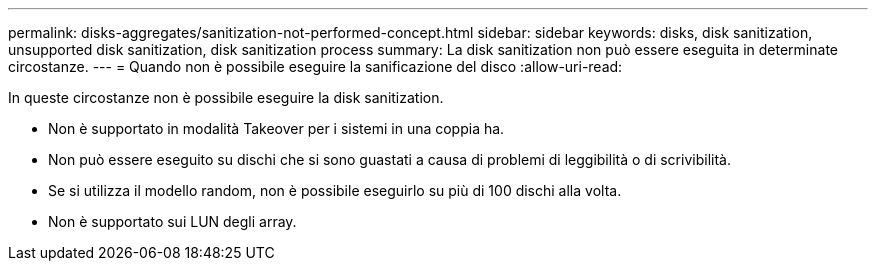 ---
permalink: disks-aggregates/sanitization-not-performed-concept.html 
sidebar: sidebar 
keywords: disks, disk sanitization, unsupported disk sanitization, disk sanitization process 
summary: La disk sanitization non può essere eseguita in determinate circostanze. 
---
= Quando non è possibile eseguire la sanificazione del disco
:allow-uri-read: 


[role="lead"]
In queste circostanze non è possibile eseguire la disk sanitization.

* Non è supportato in modalità Takeover per i sistemi in una coppia ha.
* Non può essere eseguito su dischi che si sono guastati a causa di problemi di leggibilità o di scrivibilità.
* Se si utilizza il modello random, non è possibile eseguirlo su più di 100 dischi alla volta.
* Non è supportato sui LUN degli array.


